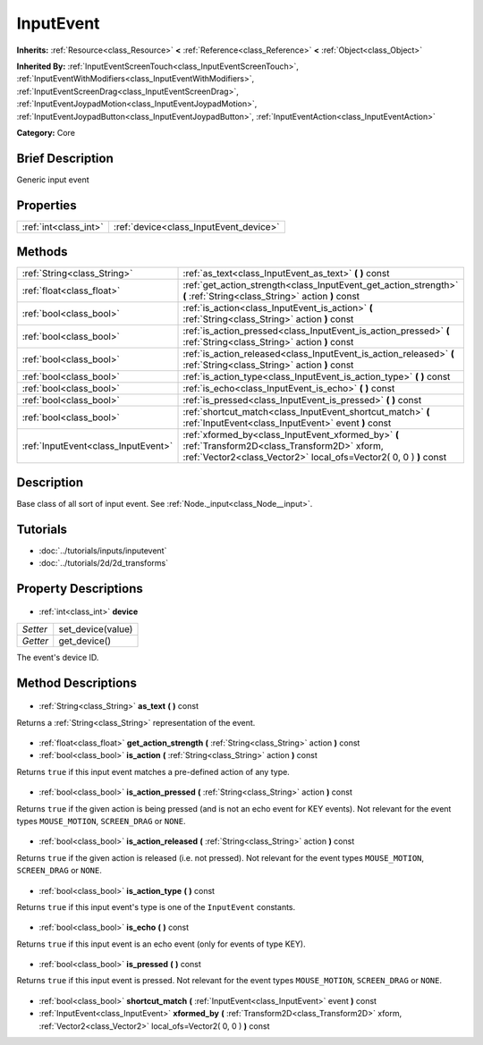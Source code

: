 .. Generated automatically by doc/tools/makerst.py in Godot's source tree.
.. DO NOT EDIT THIS FILE, but the InputEvent.xml source instead.
.. The source is found in doc/classes or modules/<name>/doc_classes.

.. _class_InputEvent:

InputEvent
==========

**Inherits:** :ref:`Resource<class_Resource>` **<** :ref:`Reference<class_Reference>` **<** :ref:`Object<class_Object>`

**Inherited By:** :ref:`InputEventScreenTouch<class_InputEventScreenTouch>`, :ref:`InputEventWithModifiers<class_InputEventWithModifiers>`, :ref:`InputEventScreenDrag<class_InputEventScreenDrag>`, :ref:`InputEventJoypadMotion<class_InputEventJoypadMotion>`, :ref:`InputEventJoypadButton<class_InputEventJoypadButton>`, :ref:`InputEventAction<class_InputEventAction>`

**Category:** Core

Brief Description
-----------------

Generic input event

Properties
----------

+-----------------------+----------------------------------------+
| :ref:`int<class_int>` | :ref:`device<class_InputEvent_device>` |
+-----------------------+----------------------------------------+

Methods
-------

+--------------------------------------+-----------------------------------------------------------------------------------------------------------------------------------------------------------------------+
| :ref:`String<class_String>`          | :ref:`as_text<class_InputEvent_as_text>` **(** **)** const                                                                                                            |
+--------------------------------------+-----------------------------------------------------------------------------------------------------------------------------------------------------------------------+
| :ref:`float<class_float>`            | :ref:`get_action_strength<class_InputEvent_get_action_strength>` **(** :ref:`String<class_String>` action **)** const                                                 |
+--------------------------------------+-----------------------------------------------------------------------------------------------------------------------------------------------------------------------+
| :ref:`bool<class_bool>`              | :ref:`is_action<class_InputEvent_is_action>` **(** :ref:`String<class_String>` action **)** const                                                                     |
+--------------------------------------+-----------------------------------------------------------------------------------------------------------------------------------------------------------------------+
| :ref:`bool<class_bool>`              | :ref:`is_action_pressed<class_InputEvent_is_action_pressed>` **(** :ref:`String<class_String>` action **)** const                                                     |
+--------------------------------------+-----------------------------------------------------------------------------------------------------------------------------------------------------------------------+
| :ref:`bool<class_bool>`              | :ref:`is_action_released<class_InputEvent_is_action_released>` **(** :ref:`String<class_String>` action **)** const                                                   |
+--------------------------------------+-----------------------------------------------------------------------------------------------------------------------------------------------------------------------+
| :ref:`bool<class_bool>`              | :ref:`is_action_type<class_InputEvent_is_action_type>` **(** **)** const                                                                                              |
+--------------------------------------+-----------------------------------------------------------------------------------------------------------------------------------------------------------------------+
| :ref:`bool<class_bool>`              | :ref:`is_echo<class_InputEvent_is_echo>` **(** **)** const                                                                                                            |
+--------------------------------------+-----------------------------------------------------------------------------------------------------------------------------------------------------------------------+
| :ref:`bool<class_bool>`              | :ref:`is_pressed<class_InputEvent_is_pressed>` **(** **)** const                                                                                                      |
+--------------------------------------+-----------------------------------------------------------------------------------------------------------------------------------------------------------------------+
| :ref:`bool<class_bool>`              | :ref:`shortcut_match<class_InputEvent_shortcut_match>` **(** :ref:`InputEvent<class_InputEvent>` event **)** const                                                    |
+--------------------------------------+-----------------------------------------------------------------------------------------------------------------------------------------------------------------------+
| :ref:`InputEvent<class_InputEvent>`  | :ref:`xformed_by<class_InputEvent_xformed_by>` **(** :ref:`Transform2D<class_Transform2D>` xform, :ref:`Vector2<class_Vector2>` local_ofs=Vector2( 0, 0 ) **)** const |
+--------------------------------------+-----------------------------------------------------------------------------------------------------------------------------------------------------------------------+

Description
-----------

Base class of all sort of input event. See :ref:`Node._input<class_Node__input>`.

Tutorials
---------

- :doc:`../tutorials/inputs/inputevent`
- :doc:`../tutorials/2d/2d_transforms`
Property Descriptions
---------------------

  .. _class_InputEvent_device:

- :ref:`int<class_int>` **device**

+----------+-------------------+
| *Setter* | set_device(value) |
+----------+-------------------+
| *Getter* | get_device()      |
+----------+-------------------+

The event's device ID.

Method Descriptions
-------------------

  .. _class_InputEvent_as_text:

- :ref:`String<class_String>` **as_text** **(** **)** const

Returns a :ref:`String<class_String>` representation of the event.

  .. _class_InputEvent_get_action_strength:

- :ref:`float<class_float>` **get_action_strength** **(** :ref:`String<class_String>` action **)** const

  .. _class_InputEvent_is_action:

- :ref:`bool<class_bool>` **is_action** **(** :ref:`String<class_String>` action **)** const

Returns ``true`` if this input event matches a pre-defined action of any type.

  .. _class_InputEvent_is_action_pressed:

- :ref:`bool<class_bool>` **is_action_pressed** **(** :ref:`String<class_String>` action **)** const

Returns ``true`` if the given action is being pressed (and is not an echo event for KEY events). Not relevant for the event types ``MOUSE_MOTION``, ``SCREEN_DRAG`` or ``NONE``.

  .. _class_InputEvent_is_action_released:

- :ref:`bool<class_bool>` **is_action_released** **(** :ref:`String<class_String>` action **)** const

Returns ``true`` if the given action is released (i.e. not pressed). Not relevant for the event types ``MOUSE_MOTION``, ``SCREEN_DRAG`` or ``NONE``.

  .. _class_InputEvent_is_action_type:

- :ref:`bool<class_bool>` **is_action_type** **(** **)** const

Returns ``true`` if this input event's type is one of the ``InputEvent`` constants.

  .. _class_InputEvent_is_echo:

- :ref:`bool<class_bool>` **is_echo** **(** **)** const

Returns ``true`` if this input event is an echo event (only for events of type KEY).

  .. _class_InputEvent_is_pressed:

- :ref:`bool<class_bool>` **is_pressed** **(** **)** const

Returns ``true`` if this input event is pressed. Not relevant for the event types ``MOUSE_MOTION``, ``SCREEN_DRAG`` or ``NONE``.

  .. _class_InputEvent_shortcut_match:

- :ref:`bool<class_bool>` **shortcut_match** **(** :ref:`InputEvent<class_InputEvent>` event **)** const

  .. _class_InputEvent_xformed_by:

- :ref:`InputEvent<class_InputEvent>` **xformed_by** **(** :ref:`Transform2D<class_Transform2D>` xform, :ref:`Vector2<class_Vector2>` local_ofs=Vector2( 0, 0 ) **)** const

